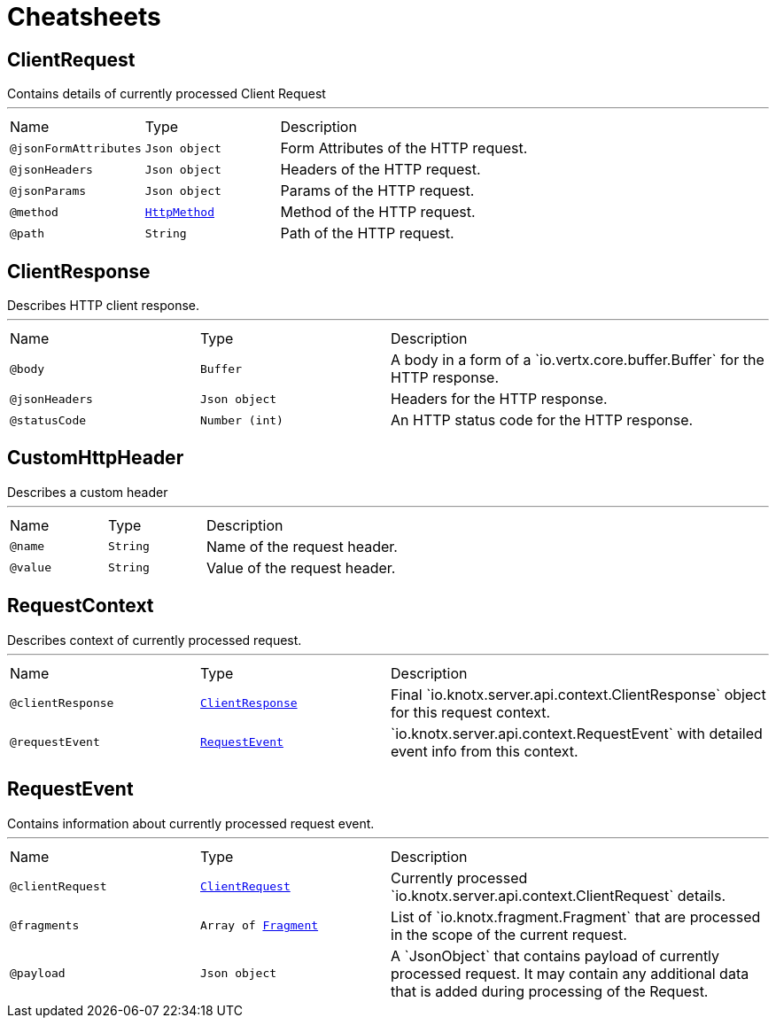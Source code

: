 = Cheatsheets

[[ClientRequest]]
== ClientRequest

++++
 Contains details of currently processed Client Request
++++
'''

[cols=">25%,25%,50%"]
[frame="topbot"]
|===
^|Name | Type ^| Description
|[[jsonFormAttributes]]`@jsonFormAttributes`|`Json object`|+++
Form Attributes of the HTTP request.
+++
|[[jsonHeaders]]`@jsonHeaders`|`Json object`|+++
Headers of the HTTP request.
+++
|[[jsonParams]]`@jsonParams`|`Json object`|+++
Params of the HTTP request.
+++
|[[method]]`@method`|`link:enums.html#HttpMethod[HttpMethod]`|+++
Method of the HTTP request.
+++
|[[path]]`@path`|`String`|+++
Path of the HTTP request.
+++
|===

[[ClientResponse]]
== ClientResponse

++++
 Describes HTTP client response.
++++
'''

[cols=">25%,25%,50%"]
[frame="topbot"]
|===
^|Name | Type ^| Description
|[[body]]`@body`|`Buffer`|+++
A body in a form of a `io.vertx.core.buffer.Buffer` for the HTTP response.
+++
|[[jsonHeaders]]`@jsonHeaders`|`Json object`|+++
Headers for the HTTP response.
+++
|[[statusCode]]`@statusCode`|`Number (int)`|+++
An HTTP status code for the HTTP response.
+++
|===

[[CustomHttpHeader]]
== CustomHttpHeader

++++
 Describes a custom header
++++
'''

[cols=">25%,25%,50%"]
[frame="topbot"]
|===
^|Name | Type ^| Description
|[[name]]`@name`|`String`|+++
Name of the request header.
+++
|[[value]]`@value`|`String`|+++
Value of the request header.
+++
|===

[[RequestContext]]
== RequestContext

++++
 Describes context of currently processed request.
++++
'''

[cols=">25%,25%,50%"]
[frame="topbot"]
|===
^|Name | Type ^| Description
|[[clientResponse]]`@clientResponse`|`link:dataobjects.html#ClientResponse[ClientResponse]`|+++
Final `io.knotx.server.api.context.ClientResponse` object for this request context.
+++
|[[requestEvent]]`@requestEvent`|`link:dataobjects.html#RequestEvent[RequestEvent]`|+++
`io.knotx.server.api.context.RequestEvent` with detailed event info from this context.
+++
|===

[[RequestEvent]]
== RequestEvent

++++
 Contains information about currently processed request event.
++++
'''

[cols=">25%,25%,50%"]
[frame="topbot"]
|===
^|Name | Type ^| Description
|[[clientRequest]]`@clientRequest`|`link:dataobjects.html#ClientRequest[ClientRequest]`|+++
Currently processed `io.knotx.server.api.context.ClientRequest` details.
+++
|[[fragments]]`@fragments`|`Array of link:dataobjects.html#Fragment[Fragment]`|+++
List of `io.knotx.fragment.Fragment` that are processed in the scope of the current request.
+++
|[[payload]]`@payload`|`Json object`|+++
A `JsonObject` that contains payload of currently processed request. It may contain any
 additional data that is added during processing of the Request.
+++
|===

